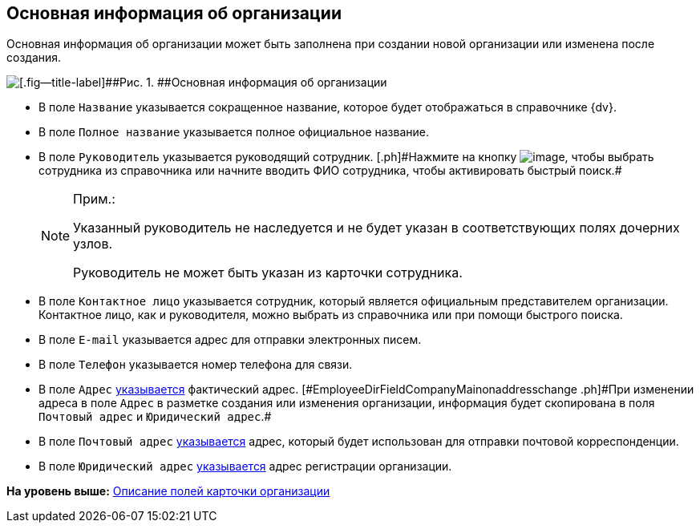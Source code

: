 
== Основная информация об организации

Основная информация об организации может быть заполнена при создании новой организации или изменена после создания.

image::CreateNewCompany.png[[.fig--title-label]##Рис. 1. ##Основная информация об организации]

* [#EmployeeDirFieldCompanyMain__name]#В поле [.kbd .ph .userinput]`Название` указывается сокращенное название, которое будет отображаться в справочнике {dv}.#
* [#EmployeeDirFieldCompanyMain__fullname]#В поле [.kbd .ph .userinput]`Полное название` указывается полное официальное название.#
* [#EmployeeDirFieldCompanyMain__head]#В поле [.kbd .ph .userinput]`Руководитель` указывается руководящий сотрудник. [.ph]#Нажмите на кнопку image:buttons/bt_selector_book.png[image], чтобы выбрать сотрудника из справочника или начните вводить ФИО сотрудника, чтобы активировать быстрый поиск.##
+
[NOTE]
====
[.note__title]#Прим.:#

Указанный руководитель не наследуется и не будет указан в соответствующих полях дочерних узлов.

Руководитель не может быть указан из карточки сотрудника.
====
* [#EmployeeDirFieldCompanyMain__contact]#В поле [.kbd .ph .userinput]`Контактное лицо` указывается сотрудник, который является официальным представителем организации. Контактное лицо, как и руководителя, можно выбрать из справочника или при помощи быстрого поиска.#
* [#EmployeeDirFieldCompanyMain__email]#В поле [.kbd .ph .userinput]`E-mail` указывается адрес для отправки электронных писем.#
* [#EmployeeDirFieldCompanyMain__phone]#В поле [.kbd .ph .userinput]`Телефон` указывается номер телефона для связи.#
* [#EmployeeDirFieldCompanyMain__address]#В поле [.kbd .ph .userinput]`Адрес` xref:staff_Address.adoc[указывается] фактический адрес. [#EmployeeDirFieldCompanyMain__onaddresschange .ph]#При изменении адреса в поле [.kbd .ph .userinput]`Адрес` в разметке создания или изменения организации, информация будет скопирована в поля [.kbd .ph .userinput]`Почтовый адрес` и [.kbd .ph .userinput]`Юридический адрес`#.#
* [#EmployeeDirFieldCompanyMain__postal]#В поле [.kbd .ph .userinput]`Почтовый адрес` xref:staff_Address.adoc[указывается] адрес, который будет использован для отправки почтовой корреспонденции.#
* [#EmployeeDirFieldCompanyMain__registration]#В поле [.kbd .ph .userinput]`Юридический адрес` xref:staff_Address.adoc[указывается] адрес регистрации организации.#

*На уровень выше:* xref:EmployeeDirFieldCompany.adoc[Описание полей карточки организации]
